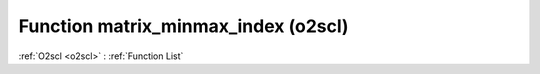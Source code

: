 Function matrix_minmax_index (o2scl)
====================================

:ref:`O2scl <o2scl>` : :ref:`Function List`

.. doxygenfunction:: o2scl::matrix_minmax_index
